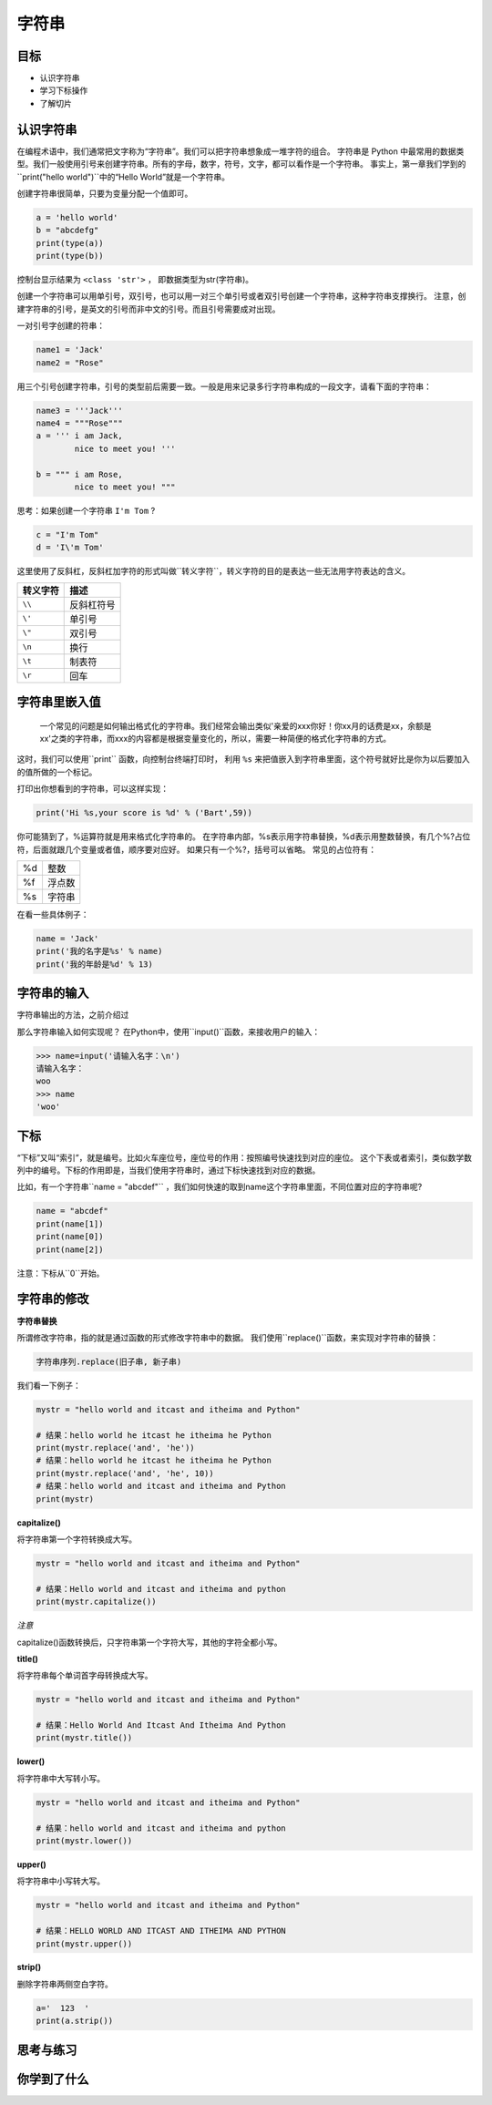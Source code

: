 =====================
字符串
=====================

------------
目标
------------

- 认识字符串
- 学习下标操作
- 了解切片

------------------
认识字符串
------------------

在编程术语中，我们通常把文字称为“字符串”。我们可以把字符串想象成一堆字符的组合。
字符串是 Python 中最常用的数据类型。我们一般使用引号来创建字符串。所有的字母，数字，符号，文字，都可以看作是一个字符串。
事实上，第一章我们学到的``print("hello world")``中的“Hello World”就是一个字符串。

创建字符串很简单，只要为变量分配一个值即可。

.. code-block:: python

   a = 'hello world'
   b = "abcdefg"
   print(type(a))
   print(type(b))

控制台显示结果为 ``<class 'str'>`` ， 即数据类型为str(字符串)。

创建一个字符串可以用单引号，双引号，也可以用一对三个单引号或者双引号创建一个字符串，这种字符串支撑换行。
注意，创建字符串的引号，是英文的引号而非中文的引号。而且引号需要成对出现。

一对引号字创建的符串：

.. code-block:: python

   name1 = 'Jack'
   name2 = "Rose"

用三个引号创建字符串，引号的类型前后需要一致。一般是用来记录多行字符串构成的一段文字，请看下面的字符串：

.. code-block:: python

   name3 = '''Jack'''
   name4 = """Rose"""
   a = ''' i am Jack, 
           nice to meet you! '''
   
   b = """ i am Rose, 
           nice to meet you! """

思考：如果创建一个字符串 ``I'm Tom`` ?

.. code-block:: python

   c = "I'm Tom"
   d = 'I\'m Tom'

这里使用了反斜杠，反斜杠加字符的形式叫做``转义字符``，转义字符的目的是表达一些无法用字符表达的含义。

========= ======================
转义字符  描述
========= ======================
``\\``          反斜杠符号
``\'``          单引号
``\"``          双引号
``\n``          换行
``\t``          制表符
``\r``          回车
========= ======================

------------------
字符串里嵌入值
------------------

 一个常见的问题是如何输出格式化的字符串。我们经常会输出类似'亲爱的xxx你好！你xx月的话费是xx，余额是xx'之类的字符串，而xxx的内容都是根据变量变化的，所以，需要一种简便的格式化字符串的方式。
这时，我们可以使用``print`` 函数，向控制台终端打印时，
利用 ``%s`` 来把值嵌入到字符串里面，这个符号就好比是你为以后要加入的值所做的一个标记。

.. image:: ../_static/c03/c03p01_i01_str.png

打印出你想看到的字符串，可以这样实现：

.. code-block:: python

   print('Hi %s,your score is %d' % ('Bart',59))

你可能猜到了，%运算符就是用来格式化字符串的。
在字符串内部，%s表示用字符串替换，%d表示用整数替换，有几个%?占位符，后面就跟几个变量或者值，顺序要对应好。
如果只有一个%?，括号可以省略。
常见的占位符有：

======= =============
%d         整数

%f         浮点数

%s         字符串
======= =============

在看一些具体例子：

.. code-block:: python

   name = 'Jack'
   print('我的名字是%s' % name)
   print('我的年龄是%d' % 13)
   
------------------
字符串的输入
------------------

字符串输出的方法，之前介绍过

那么字符串输入如何实现呢？
在Python中，使用``input()``函数，来接收用户的输入： 

.. code-block:: python

   >>> name=input('请输入名字：\n')
   请输入名字：
   woo
   >>> name
   'woo'

-------------
下标
-------------

“下标”又叫“索引”，就是编号。比如火车座位号，座位号的作用：按照编号快速找到对应的座位。
这个下表或者索引，类似数学数列中的编号。下标的作用即是，当我们使用字符串时，通过下标快速找到对应的数据。

比如，有一个字符串``name = "abcdef"`` ，我们如何快速的取到name这个字符串里面，不同位置对应的字符串呢?

.. code-block:: python

   name = "abcdef"   
   print(name[1])
   print(name[0])
   print(name[2])
 
注意：下标从``0``开始。

 
----------------------
字符串的修改
----------------------
 
**字符串替换**

所谓修改字符串，指的就是通过函数的形式修改字符串中的数据。
我们使用``replace()``函数，来实现对字符串的替换：

.. code-block:: python

   字符串序列.replace(旧子串, 新子串)

我们看一下例子：

.. code-block:: python

   mystr = "hello world and itcast and itheima and Python"
   
   # 结果：hello world he itcast he itheima he Python
   print(mystr.replace('and', 'he'))
   # 结果：hello world he itcast he itheima he Python
   print(mystr.replace('and', 'he', 10))
   # 结果：hello world and itcast and itheima and Python
   print(mystr)
 




**capitalize()**

将字符串第一个字符转换成大写。

.. code-block:: python

   mystr = "hello world and itcast and itheima and Python"
   
   # 结果：Hello world and itcast and itheima and python
   print(mystr.capitalize())


*注意*

capitalize()函数转换后，只字符串第一个字符大写，其他的字符全都小写。



**title()**

将字符串每个单词首字母转换成大写。

.. code-block:: python

   mystr = "hello world and itcast and itheima and Python"
   
   # 结果：Hello World And Itcast And Itheima And Python
   print(mystr.title())


**lower()**

将字符串中大写转小写。

.. code-block:: python

   mystr = "hello world and itcast and itheima and Python"
   
   # 结果：hello world and itcast and itheima and python
   print(mystr.lower())


**upper()**

将字符串中小写转大写。

.. code-block:: python

   mystr = "hello world and itcast and itheima and Python"
   
   # 结果：HELLO WORLD AND ITCAST AND ITHEIMA AND PYTHON
   print(mystr.upper())

**strip()**

删除字符串两侧空白字符。

.. code-block:: python

   a='  123  '
   print(a.strip())
 
------------
思考与练习
------------

------------
你学到了什么
------------




